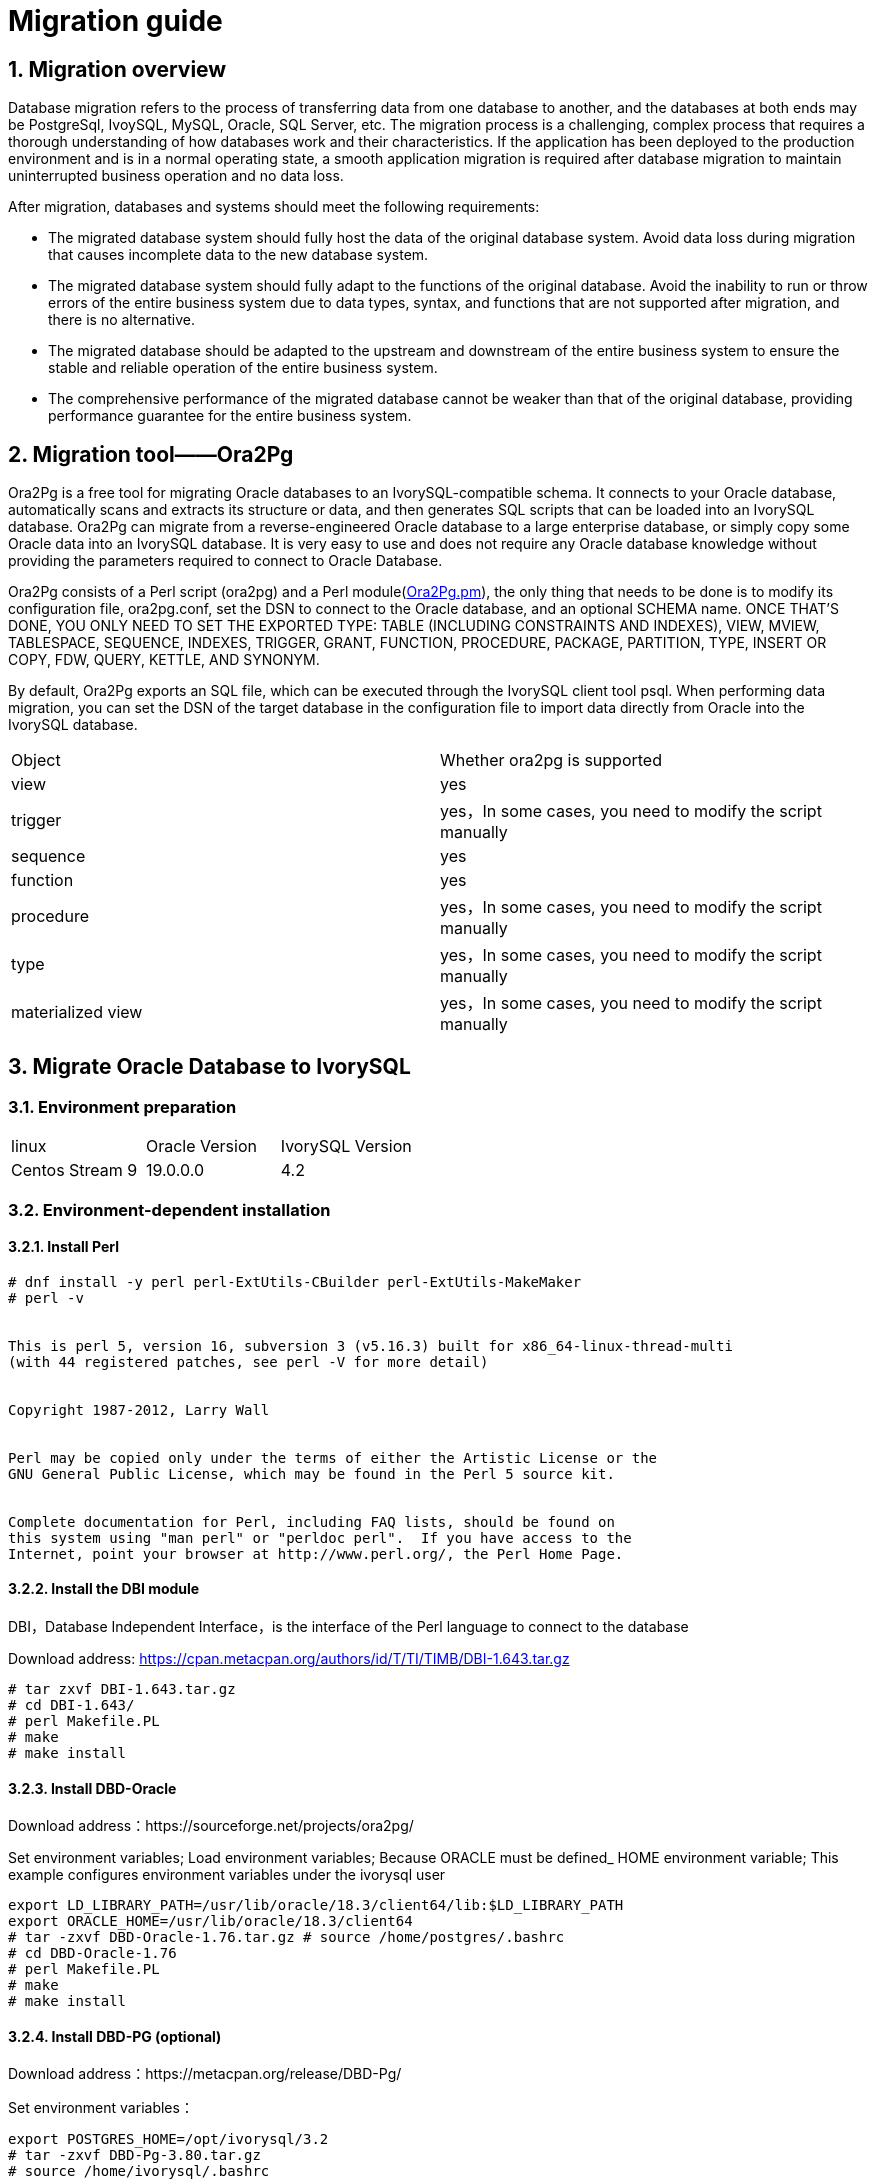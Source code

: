 
:sectnums:
:sectnumlevels: 5


= Migration guide

== Migration overview

Database migration refers to the process of transferring data from one database to another, and the databases at both ends may be PostgreSql, IvoySQL, MySQL, Oracle, SQL Server, etc. The migration process is a challenging, complex process that requires a thorough understanding of how databases work and their characteristics. If the application has been deployed to the production environment and is in a normal operating state, a smooth application migration is required after database migration to maintain uninterrupted business operation and no data loss.

After migration, databases and systems should meet the following requirements:

- The migrated database system should fully host the data of the original database system. Avoid data loss during migration that causes incomplete data to the new database system.

- The migrated database system should fully adapt to the functions of the original database. Avoid the inability to run or throw errors of the entire business system due to data types, syntax, and functions that are not supported after migration, and there is no alternative.

- The migrated database should be adapted to the upstream and downstream of the entire business system to ensure the stable and reliable operation of the entire business system.

- The comprehensive performance of the migrated database cannot be weaker than that of the original database, providing performance guarantee for the entire business system.

== Migration tool——Ora2Pg

Ora2Pg is a free tool for migrating Oracle databases to an IvorySQL-compatible schema. It connects to your Oracle database, automatically scans and extracts its structure or data, and then generates SQL scripts that can be loaded into an IvorySQL database. Ora2Pg can migrate from a reverse-engineered Oracle database to a large enterprise database, or simply copy some Oracle data into an IvorySQL database. It is very easy to use and does not require any Oracle database knowledge without providing the parameters required to connect to Oracle Database.

Ora2Pg consists of a Perl script (ora2pg) and a Perl module(https://github.com/darold/ora2pg/blob/master/lib/Ora2Pg.pm[Ora2Pg.pm]), the only thing that needs to be done is to modify its configuration file, ora2pg.conf, set the DSN to connect to the Oracle database, and an optional SCHEMA name. ONCE THAT'S DONE, YOU ONLY NEED TO SET THE EXPORTED TYPE: TABLE (INCLUDING CONSTRAINTS AND INDEXES), VIEW, MVIEW, TABLESPACE, SEQUENCE, INDEXES, TRIGGER, GRANT, FUNCTION, PROCEDURE, PACKAGE, PARTITION, TYPE, INSERT OR COPY, FDW, QUERY, KETTLE, AND SYNONYM.

By default, Ora2Pg exports an SQL file, which can be executed through the IvorySQL client tool psql. When performing data migration, you can set the DSN of the target database in the configuration file to import data directly from Oracle into the IvorySQL database.

|===
| Object | Whether ora2pg is supported
| view | yes
| trigger           | yes，In some cases, you need to modify the script manually
| sequence          | yes
| function          | yes
| procedure         | yes，In some cases, you need to modify the script manually
| type              | yes，In some cases, you need to modify the script manually
| materialized view | yes，In some cases, you need to modify the script manually
|===

== Migrate Oracle Database to IvorySQL

=== Environment preparation

|===
| linux | Oracle Version | IvorySQL Version
| Centos Stream 9 | 19.0.0.0 | 4.2 
|===

=== Environment-dependent installation

==== Install Perl

```
# dnf install -y perl perl-ExtUtils-CBuilder perl-ExtUtils-MakeMaker
# perl -v


This is perl 5, version 16, subversion 3 (v5.16.3) built for x86_64-linux-thread-multi
(with 44 registered patches, see perl -V for more detail)


Copyright 1987-2012, Larry Wall


Perl may be copied only under the terms of either the Artistic License or the
GNU General Public License, which may be found in the Perl 5 source kit.


Complete documentation for Perl, including FAQ lists, should be found on
this system using "man perl" or "perldoc perl".  If you have access to the
Internet, point your browser at http://www.perl.org/, the Perl Home Page.
```

==== Install the DBI module

DBI，Database Independent Interface，is the interface of the Perl language to connect to the database

Download address: https://cpan.metacpan.org/authors/id/T/TI/TIMB/DBI-1.643.tar.gz

```
# tar zxvf DBI-1.643.tar.gz 
# cd DBI-1.643/
# perl Makefile.PL
# make
# make install
```

==== Install DBD-Oracle

Download address：https://sourceforge.net/projects/ora2pg/

Set environment variables; Load environment variables; Because ORACLE must be defined_ HOME environment variable; This example configures environment variables under the ivorysql user

```
export LD_LIBRARY_PATH=/usr/lib/oracle/18.3/client64/lib:$LD_LIBRARY_PATH
export ORACLE_HOME=/usr/lib/oracle/18.3/client64
# tar -zxvf DBD-Oracle-1.76.tar.gz # source /home/postgres/.bashrc
# cd DBD-Oracle-1.76
# perl Makefile.PL
# make
# make install
```

==== Install DBD-PG (optional)

Download address：https://metacpan.org/release/DBD-Pg/

Set environment variables：

```
export POSTGRES_HOME=/opt/ivorysql/3.2
# tar -zxvf DBD-Pg-3.80.tar.gz
# source /home/ivorysql/.bashrc
# cd DBD-Pg-3.8.0
# perl Makefile.PL
# make
# make install
```

=== Install Ora2pg

Download address：https://sourceforge.net/projects/ora2pg/

```
# tar -xjf  ora2pg-24.0.tar.bz2
# cd ora2pg-xx/
# perl Makefile.PL  PREFIX=<your_install_dir>
# make && make install
```

Installed in/usr/local/bin/directory by default
Check the software environment:

```
# vi check.pl
#!/usr/bin/perl
use strict;
use ExtUtils::Installed;
my $inst= ExtUtils::Installed->new();
my @modules = $inst->modules();
foreach(@modules)
{
        my $ver = $inst->version($_) || "???";
        printf("%-12s --  %s\n", $_, $ver); 

}
exit;
# perl check.pl
DBD::Oracle  --  1.76
DBD::Pg      --  3.8.0
DBI          --  1.643
Ora2Pg       --  24.0
Perl         --  5.16.3
```

Set environment variables

```
export PERL5LIB=<your_install_dir>
#export PERL5LIB=/usr/local/bin/
```

=== Source side preparation

Update oracle statistics to improve performance

```
BEGIN
DBMS_STATS.GATHER_SCHEMA_STATS('SH');
DBMS_STATS.GATHER_SCHEMA_STATS('SCOTT');
DBMS_STATS.GATHER_SCHEMA_STATS('HR');
DBMS_STATS.GATHER_DATABASE_STATS ;
DBMS_STATS.GATHER_DICTIONARY_STATS;
END;/
```

Query the source end object pair type

```
SYS@PROD1>set pagesize 200
SYS@PROD1>select distinct OBJECT_TYPE from  dba_objects where OWNER in ('SH','SCOTT','HR');
OBJECT_TYPE
-------------------
INDEX PARTITION
TABLE PARTITION
SEQUENCE
PROCEDURE
LOB                                X
TRIGGER
DIMENSION                          X
MATERIALIZED VIEW
TABLE
INDEX
VIEW
11 rows selected.
```
=== Ora2pg export table structure

Configure ora2pg.conf

By default, Ora2Pg will find the/etc/ora2pg/ora2pg.conf configuration file. If the file exists, you only need to execute:/usr/local/bin/ora2pg

```
cat /etc/ora2pg/ora2pg.conf.dist  | grep -v ^# |grep -v ^$ >ora2pg.conf
vi ora2pg.conf
# cat ora2pg.conf
ORACLE_HOME     /opt/oracle/product/19c/dbhome_1
ORACLE_DSN      dbi:Oracle:host=localhost;sid=ORCLCDB;port=1521
ORACLE_USER     system
ORACLE_PWD      oracle
SCHEMA          SH
EXPORT_SCHEMA  1       
SKIP  fkeys ukeys checks      
TYPE            TABLE,VIEW,GRANT,SEQUENCE,TABLESPACE,PROCEDURE,TRIGGER,FUNCTION,PACKAGE,PARTITION,TYPE,MVIEW,QUERY,DBLINK,SYNONYM,DIRECTORY,TEST,TEST_VIEW
NLS_LANG    AMERICAN_AMERICA.UTF8
OUTPUT     sh.sql
```

> 1. Only one type of export can be executed at the same time, so the TYPE instruction must be unique. If you have more than one, only the last one will be found in the file. But I can export multiple types at the same time.
> 2. Please note that you can link multiple exports by providing a comma-separated list of export types to the TYPE directive, but in this case, you cannot use COPY or INSERT with other export types.
> 3. Some export types cannot or should not be directly loaded into the IvorySQL database, and still require little manual editing. This is the case for GRANT, TABLESPACE, TRIGGER, FUNCTION, PROCEDURE, TYPE, QUERY and PACKAGE export types, especially if you have PLSQL code or Oracle specific SQL.
> 4. For TABLESPACE, you must ensure that the file path exists on the system. For SYNONYM, you can ensure that the owner and schema of the object correspond to the new PostgreSQL database design.
> 5. It is recommended to export the table structure one type at a time to avoid other errors affecting each other.

==== **Test connection**

After setting the Oracle database DSN, you can execute ora2pg to check whether it is valid：

```
#  ora2pg -t SHOW_VERSION -c config/ora2pg.conf

Oracle Database 19c Enterprise Edition Release 19.0.0.0.0
```

==== Migration cost assessment

It is not easy to estimate the cost of the migration process from Oracle to PostgreSQL. In order to obtain a good evaluation of the migration cost, Ora2Pg will check all database objects, all functions and stored procedures to detect whether there are still some objects and PL/SQL code that cannot be automatically converted by Ora2Pg.
Ora2Pg has a content analysis mode, which checks the Oracle database to generate a text report about the content contained in the Oracle database and the content that cannot be exported.

```
# ora2pg -t SHOW_REPORT --estimate_cost  -c ora2pg.conf
[========================>] 11/11 tables (100.0%) end of scanning.                       
[========================>] 11/11 objects types (100.0%) end of objects auditing.         
-------------------------------------------------------------------------------
Ora2Pg v24.0 - Database Migration Report
-------------------------------------------------------------------------------
Version Oracle Database 19c Enterprise Edition Release 19.0.0.0.0
Schema  SH
Size    287.25 MB
-------------------------------------------------------------------------------
Object  Number  Invalid Estimated cost  Comments        Details
-------------------------------------------------------------------------------
DATABASE LINK   0       0       0       Database links will be exported as SQL/MED IvorySQL's Foreign Data Wrapper (FDW) extensions using oracle_fdw.
DIMENSION       5       0       0
GLOBAL TEMPORARY TABLE  0       0       0       Global temporary table are not supported by PostgreSQL and will not be exported. You will have to rewrite some application code to match the PostgreSQL temporary table behavior.
INDEX   20      0       3.4     14 index(es) are concerned by the export, others are automatically generated and will do so on PostgreSQL. Bitmap will be exported as btree_gin index(es) and hash index(es) will be exported as b-tree index(es) if any. Domain index are exported as b-tree but commented to be edited to mainly use FTS. Cluster, bitmap join and IOT indexes will not be exported at all. Reverse indexes are not exported too, you may use a trigram-based index (see pg_trgm) or a reverse() function based index and search. Use 'varchar_pattern_ops', 'text_pattern_ops' or 'bpchar_pattern_ops' operators in your indexes to improve search with the LIKE operator respectively into varchar, text or char columns.      11 bitmap index(es). 1 domain index(es). 2 b-tree index(es).

INDEX PARTITION 196     0       0       Only local indexes partition are exported, they are build on the column used for the partitioning.

JOB     0       0       0       Job are not exported. You may set external cron job with them.

MATERIALIZED VIEW       2       0       6       All materialized view will be exported as snapshot materialized views, they are only updated when fully refreshed.

SYNONYM 0       0       0       SYNONYMs will be exported as views. SYNONYMs do not exists with PostgreSQL but a common workaround is to use views or set the PostgreSQL search_path in your session to access object outside the current schema.

TABLE   11      0       1.1     1 external table(s) will be exported as standard table. See EXTERNAL_TO_FDW configuration directive to export as file_fdw foreign tables or use COPY in your code if you just want to load data from external files.     Total number of rows: 1063384. Top 10 of tables sorted by number of rows:. sales has 918843 rows. costs has 82112 rows. customers has 55500 rows. supplementary_demographics has 4500 rows. times has 1826 rows. promotions has 503 rows. products has 72 rows. countries has 23 rows. channels has 5 rows. sales_transactions_ext has 0 rows. Top 10 of largest tables:.

TABLE PARTITION 56      0       5.6     Partitions are exported using table inheritance and check constraint. Hash and Key partitions are not supported by PostgreSQL and will not be exported.  56 RANGE partitions..

VIEW    1       0       1       Views are fully supported but can use specific functions.

-------------------------------------------------------------------------------

Total   291     0       17.10   17.10 cost migration units means approximatively 1 man-day(s). The migration unit was set to 5 minute(s)
------------------------------------------------------------------------------
Migration level : A-1
-------------------------------------------------------------------------------
Migration levels:

    A - Migration that might be run automatically

    B - Migration with code rewrite and a human-days cost up to 5 days

    C - Migration with code rewrite and a human-days cost above 5 days

Technical levels:

    1 = trivial: no stored functions and no triggers

    2 = easy: no stored functions but with triggers, no manual rewriting

    3 = simple: stored functions and/or triggers, no manual rewriting

    4 = manual: no stored functions but with triggers or views with code rewriting

    5 = difficult: stored functions and/or triggers with code rewriting

-------------------------------------------------------------------------------
```

==== **Export SH table structure**

```
# ora2pg  -c ora2pg.conf              
[========================>] 11/11 tables (100.0%) end of scanning.                       

[========================>] 12/12 tables (100.0%) end of table export.              

[========================>] 1/1 views (100.0%) end of output.        

[========================>] 0/0 sequences (100.0%) end of output.

[========================>] 0/0 procedures (100.0%) end of procedures export.

[========================>] 0/0 triggers (100.0%) end of output.            

[========================>] 0/0 functions (100.0%) end of functions export.

[========================>] 0/0 packages (100.0%) end of output.          

[========================>] 56/56 partitions (100.0%) end of output.               

[========================>] 0/0 types (100.0%) end of output.      

[========================>] 2/2 materialized views (100.0%) end of output.                
[========================>] 0/0 dblink (100.0%) end of output.           

[========================>] 0/0 synonyms (100.0%) end of output.

[========================>] 2/2 directory (100.0%) end of output.        

Fixing function calls in output files.... 
```

==== **Export SH user data**

Configure the type of ora2pg.conf as COPY or INSERT

```
# cp ora2pg.conf sh_data.conf

# vi sh_data.conf

ORACLE_HOME     /usr/lib/oracle/18.3/client64

ORACLE_DSN      dbi:Oracle:host=10.85.10.6 ;sid=PROD1;port=1521

ORACLE_USER     system

ORACLE_PWD      oracle

SCHEMA          SH

EXPORT_SCHEMA  1

DISABLE_UNLOGGED  1

SKIP  fkeys ukeys checks

TYPE           COPY

NLS_LANG    AMERICAN_AMERICA.UTF8

OUTPUT     sh_data.sql
```

Export Data

```
# ora2pg  -c sh_data.conf

[========================>] 11/11 tables (100.0%) end of scanning.                       

[========================>] 5/5 rows (100.0%) Table CHANNELS (5 recs/sec)

[>                        ]       5/1063384 total rows (0.0%) - (0 sec., avg: 5 recs/sec).

[>                        ]     0/82112 rows (0.0%) Table COSTS_1995 (0 recs/sec)                       

[>                        ]       5/1063384 total rows (0.0%) - (0 sec., avg: 5 recs/sec).

[>                        ]     0/82112 rows (0.0%) Table COSTS_H1_1997 (0 recs/sec)     

[>                        ]       5/1063384 total rows (0.0%) - (0 sec., avg: 5 recs/sec).

[>                        ]     0/82112 rows (0.0%) Table COSTS_1996 (0 recs/sec)        

[>                        ]       5/1063384 total rows (0.0%) - (0 sec., avg: 5 recs/sec).

……………………………………………………………

[========================>] 4500/4500 rows (100.0%) Table SUPPLEMENTARY_DEMOGRAPHICS (4500 recs/sec)          

[=======================> ] 1061558/1063384 total rows (99.8%) - (45 sec., avg: 23590 recs/sec).   

[========================>] 1826/1826 rows (100.0%) Table TIMES (1826 recs/sec)                               

[========================>] 1063384/1063384 total rows (100.0%) - (45 sec., avg: 23630 recs/sec).

[========================>] 1063384/1063384 rows (100.0%) on total estimated data (45 sec., avg: 23630 recs/sec)

Fixing function calls in output files...
```

To view the exported file:  

```
# ls -lrt *.sql

-rw-r--r-- 1 root root 15716 Jul  2 21:21 TABLE_sh.sql

-rw-r--r-- 1 root root   858 Jul  2 21:21 VIEW_sh.sql

-rw-r--r-- 1 root root  2026 Jul  2 21:21 TABLESPACE_sh.sql

-rw-r--r-- 1 root root   345 Jul  2 21:21 SEQUENCE_sh.sql

-rw-r--r-- 1 root root  2382 Jul  2 21:21 GRANT_sh.sql

-rw-r--r-- 1 root root   344 Jul  2 21:21 TRIGGER_sh.sql

-rw-r--r-- 1 root root   346 Jul  2 21:21 PROCEDURE_sh.sql

-rw-r--r-- 1 root root   344 Jul  2 21:21 PACKAGE_sh.sql

-rw-r--r-- 1 root root   345 Jul  2 21:21 FUNCTION_sh.sql

-rw-r--r-- 1 root root  6771 Jul  2 21:21 PARTITION_sh.sql

-rw-r--r-- 1 root root   341 Jul  2 21:21 TYPE_sh.sql

-rw-r--r-- 1 root root   342 Jul  2 21:21 QUERY_sh.sql

-rw-r--r-- 1 root root   950 Jul  2 21:21 MVIEW_sh.sql

-rw-r--r-- 1 root root   344 Jul  2 21:21 SYNONYM_sh.sql

-rw-r--r-- 1 root root   926 Jul  2 21:21 DIRECTORY_sh.sql

-rw-r--r-- 1 root root   343 Jul  2 21:21 DBLINK_sh.sql

-rw-r--r-- 1 root root 55281235 Jul  2 17:11 sh_data.sql

 
```

Export HR and SCOTT user data in the same way.

=== Create orcl library in IvorySQL environment

Create ORCL database

```
# su - ivorysql  

Last login: Tue Jul  2 20:04:30 CST 2019 on pts/3

$ createdb orcl

$ psql

psql (17.2)

Type "help" for help.

 

ivorysql=# \l

                                             List of databases
   Name    |  Owner   | Encoding  | Collate | Ctype | ICU Locale | Locale Provider |   Access privileges
-----------+----------+-----------+---------+-------+------------+-----------------+-----------------------
 ivorysql  | ivorysql | SQL_ASCII | C       | C     |            | libc            |
 orcl      | ivorysql | SQL_ASCII | C       | C     |            | libc            |
 postgres  | ivorysql | SQL_ASCII | C       | C     |            | libc            |
 template0 | ivorysql | SQL_ASCII | C       | C     |            | libc            | =c/ivorysql          +
           |          |           |         |       |            |                 | ivorysql=CTc/ivorysql
 template1 | ivorysql | SQL_ASCII | C       | C     |            | libc            | =c/ivorysql          +
           |          |           |         |       |            |                 | ivorysql=CTc/ivorysql

(5 rows)

ivorysql=#
```

Create SH, HR, SCOTT users:

```
$ psql orcl

psql (17.2)

Type "help" for help.

orcl=#

orcl=# create user sh with password 'sh';

CREATE ROLE 
```

== Migration Portal

=== Import table structure

Because of the materialized view, in TABLE_ The sh.sql contains the index of the materialized view, which will fail to create. You need to first create a table, then create a materialized view, and finally create an index.
Cancel the materialized view index and create it separately later:

```
CREATE INDEX fw_psc_s_mv_chan_bix ON fweek_pscat_sales_mv (channel_id);

CREATE INDEX fw_psc_s_mv_promo_bix ON fweek_pscat_sales_mv (promo_id);

CREATE INDEX fw_psc_s_mv_subcat_bix ON fweek_pscat_sales_mv (prod_subcategory);

CREATE INDEX fw_psc_s_mv_wd_bix ON fweek_pscat_sales_mv (week_ending_day);

CREATE TEXT SEARCH CONFIGURATION en (COPY = pg_catalog.english);
ALTER TEXT SEARCH CONFIGURATION en ALTER MAPPING FOR hword, hword_part, word WITH unaccent, english_stem;
```

```
psql orcl  -f  tab.sql.sql

ALTER TABLE PARTITION sh.sales OWNER TO sh;
COMMENT
COMMENT
COMMENT
COMMENT
COMMENT
COMMENT
COMMENT
ALTER TABLE
ALTER TABLE
ALTER TABLE
………………………………
```

=== Authorize objects

```
cat psql orcl  -f  GRANT_sh.sql
CREATE USER SH WITH PASSWORD 'change_my_secret' LOGIN;
ALTER TABLE sh.fweek_pscat_sales_mv OWNER TO sh;
GRANT ALL ON  sh.fweek_pscat_sales_mv TO sh;
```

=== Import materialized view structure

Materialized views require relevant query permissions, so import permissions. Please keep up with users here

```
$  psql orcl sh -f  MVIEW_sh.sql  
SELECT 0
SELECT 0
CREATE INDEX
CREATE INDEX
CREATE INDEX
CREATE INDEX
```

=== Import View

```
$  psql orcl  -f  VIEW_sh.sql
SET
SET
SET
CREATE VIEW

```

=== Import partition table

```
$  psql orcl  -f  PARTITION_sh.sql
SET
SET
SET
CREATE TABLE
CREATE TABLE
CREATE TABLE
CREATE TABLE
CREATE TABLE
CREATE TABLE
…………………………
```

=== Import data

```
$  psql orcl   -f   sh_data.sql
SET
COPY 0
SET
COPY 0
SET
COPY 0
SET
COPY 0
SET
COPY 0
SET
COPY 0
SET
COPY 0
SET
COPY 4500
SET
COPY 1826
COMMIT
```

== Data validation

Source database and target side extract part of objects for comparison：

```
SYS@PROD1>select count(*) from sh.products;
  COUNT(*)
----------
        72

orcl=#  select count(*) from sh.products;
 count
-------
    72
(1 row)
---------------------------------------------------------------------------

SYS@PROD1>select count(*) from sh.channels;

  COUNT(*)

----------

         5

orcl=#   select count(*) from sh.channels;
 count
-------

     5

(1 row)

--------------------------------------------------------------------------

SYS@PROD1>select count(*) from sh.customers ;

  COUNT(*)
----------

     55500
orcl=# select count(*) from sh.customers ;
 count
-------
 55500
(1 row)
```

== Generate migration template

When using, there are two options -- project_ Base and -- init_ Project indicates to ora2pg that he must create a project template, which contains the work tree, configuration files and scripts for exporting all objects from the Oracle database. Generate a generic configuration file. 1. Create script export_ Schema.sh to automatically perform all exports. 2. Create script import_ All.sh to automatically perform all imports. example：

```
mkdir -p  /ora2pg/migration

# ora2pg --project_base /ora2pg/migration/ --init_project test_project
Creating project test_project.
/ora2pg/migration//test_project/
        schema/
                dblinks/
                directories/
                functions/
                grants/
                mviews/
                packages/
                partitions/
                procedures/
                sequences/
                synonyms/
                tables/
                tablespaces/
                triggers/
                types/
                views/
        sources/
                functions/
                mviews/
                packages/
                partitions/
                procedures/
                triggers/
                types/
                views/
        data/
        config/
        reports/
Generating generic configuration file
Creating script export_schema.sh to automate all exports.
Creating script import_all.sh to automate all imports.
```
